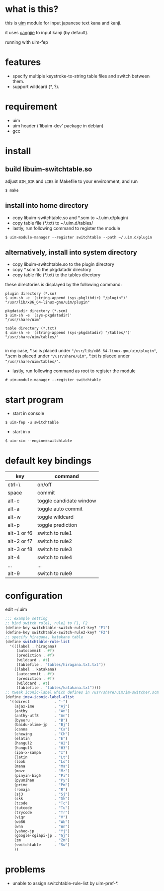 
* what is this?

this is [[https://github.com/uim/uim][uim]] module for input japanese text kana and kanji.

it uses [[https://en.wikipedia.org/wiki/Cangjie_input_method][cangjie]] to input kanji (by default).

running with uim-fep
[[./switchtable-1.gif]]

* features

- specify multiple keystroke-to-string table files and switch between them.
- support wildcard (*, ?).

* requirement

- uim
- uim header (`libuim-dev' package in debian)
- gcc

* install

** build libuim-switchtable.so
adjust =UIM_DIR= and =LIBS= in Makefile to your environment, and run
#+BEGIN_EXAMPLE
$ make
#+END_EXAMPLE

** install into home directory
- copy libuim-switchtable.so and *.scm to ~/.uim.d/plugin/
- copy table file (*.txt) to ~/.uim.d/tables/
- lastly, run following command to register the module
#+BEGIN_SRC
$ uim-module-manager --register switchtable --path ~/.uim.d/plugin
#+END_SRC

** alternatively, install into system directory
- copy libuim-switchtable.so to the plugin directory
- copy *.scm to the pkgdatadir directory
- copy table file (*.txt) to the tables directory

these directories is displayed by the following command:

#+BEGIN_SRC
plugin directory (*.so)
$ uim-sh -e '(string-append (sys-pkglibdir) "/plugin")'
"/usr/lib/x86_64-linux-gnu/uim/plugin"

pkgdatadir directory (*.scm)
$ uim-sh -e '(sys-pkgdatadir)'
"/usr/share/uim"

table directory (*.txt)
$ uim-sh -e '(string-append (sys-pkgdatadir) "/tables/")'
"/usr/share/uim/tables/"

#+END_SRC

in my case, *.so is placed under ="/usr/lib/x86_64-linux-gnu/uim/plugin"=,
*.scm is placed under ="/usr/share/uim"=,
*.txt is placed under ="/usr/share/uim/tables/"=.

- lastly, run following command as root to register the module

#+BEGIN_SRC
# uim-module-manager --register switchtable
#+END_SRC

* start program

- start in console
#+BEGIN_SRC
$ uim-fep -u switchtable
#+END_SRC

- start in x
#+BEGIN_SRC
$ uim-xim --engine=switchtable
#+END_SRC

* default key bindings

| key         | command                 |
|-------------+-------------------------|
| ctrl-\      | on/off                  |
| space       | commit                  |
| alt-c       | toggle candidate window |
| alt-a       | toggle auto commit      |
| alt-w       | toggle wildcard         |
| alt-p       | toggle prediction       |
| alt-1 or f6 | switch to rule1         |
| alt-2 or f7 | switch to rule2         |
| alt-3 or f8 | switch to rule3         |
| alt-4       | switch to rule4         |
| ...         | ...                     |
| alt-9       | switch to rule9         |

* configuration

edit ~/.uim

#+BEGIN_SRC scheme
;;; example setting
;; bind switch rule1, rule2 to F1, F2
(define-key switchtable-switch-rule1-key? "F1")
(define-key switchtable-switch-rule2-key? "F2")
;; specify hiragana, katakana table
(define switchtable-rule-list
  '(((label . hiragana)
     (autocommit . #f)
     (prediction . #f)
     (wildcard . #t)
     (tablefile . "tables/hiragana.txt.txt"))
    ((label . katakana)
     (autocommit . #f)
     (prediction . #f)
     (wildcard . #t)
     (tablefile . "tables/katakana.txt"))))
;; tweak iconic-label which defines in /usr/share/uim/im-switcher.scm
(define imsw-iconic-label-alist
  '((direct           . "-")
    (ajax-ime         . "Aj")
    (anthy            . "An")
    (anthy-utf8       . "An")
    (byeoru           . "B")
    (baidu-olime-jp   . "Bj")
    (canna            . "Ca")
    (chewing          . "Ch")
    (elatin           . "E")
    (hangul2          . "H2")
    (hangul3          . "H3")
    (ipa-x-sampa      . "I")
    (latin            . "Lt")
    (look             . "Lo")
    (mana             . "Ma")
    (mozc             . "Mz")
    (pinyin-big5      . "Pi")
    (pyunihan         . "Py")
    (prime            . "Pm")
    (romaja           . "R")
    (sj3              . "Sj")
    (skk              . "Sk")
    (tcode            . "Tc")
    (tutcode          . "Tu")
    (trycode          . "Tr")
    (viqr             . "V")
    (wb86             . "Wb")
    (wnn              . "Wn")
    (yahoo-jp         . "Yj")
    (google-cgiapi-jp . "Gj")
    (zm               . "Zm")
    (switchtable      . "Sw")
    ))
#+END_SRC

* problems

- unable to assign switchtable-rule-list by uim-pref-*.

